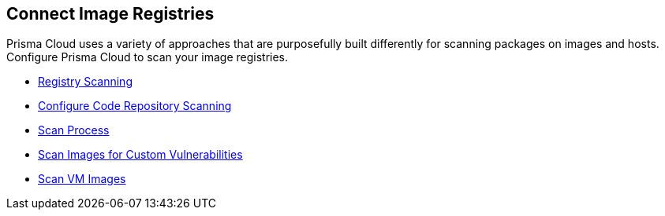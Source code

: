 == Connect Image Registries

Prisma Cloud uses a variety of approaches that are purposefully built differently for scanning packages on images and hosts. Configure Prisma Cloud to scan your image registries.

//links to DB's Compute/runtime topics -- verify xref paths
// * xref:runtime-security/vulnerability-management/registry-scanning[Registry Scanning]

* xref:../runtime-security/vulnerability-management/registry-scanning/registry-scanning.adoc[Registry Scanning]
* xref:../runtime-security/vulnerability-management/scan-code-repository.adoc[Configure Code Repository Scanning]
* xref:../runtime-security/vulnerability-management/scan-process.adoc[Scan Process]
* xref:../runtime-security/vulnerability-management/scan-custom-vulnerabilities.adoc[Scan Images for Custom Vulnerabilities]
* xref:../runtime-security/vulnerability-management/scan-vm-images.adoc[Scan VM Images]